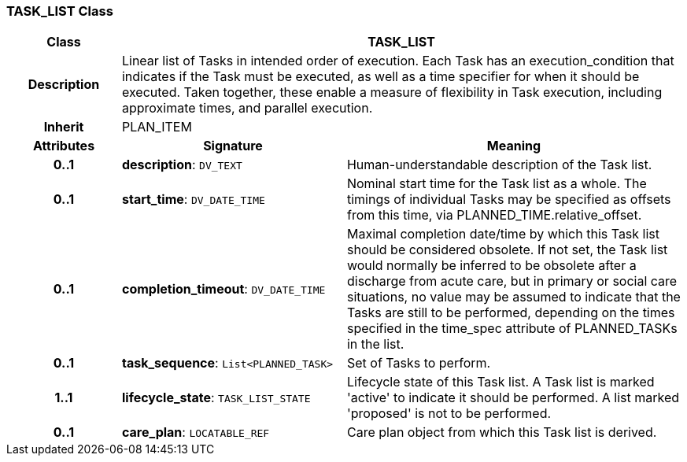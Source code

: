 === TASK_LIST Class

[cols="^1,2,3"]
|===
h|*Class*
2+^h|*TASK_LIST*

h|*Description*
2+a|Linear list of Tasks in intended order of execution. Each Task has an execution_condition that indicates if the Task must be executed, as well as a time specifier for when it should be executed. Taken together, these enable a measure of flexibility in Task execution, including approximate times, and parallel execution.

h|*Inherit*
2+|PLAN_ITEM

h|*Attributes*
^h|*Signature*
^h|*Meaning*

h|*0..1*
|*description*: `DV_TEXT`
a|Human-understandable description of the Task list.

h|*0..1*
|*start_time*: `DV_DATE_TIME`
a|Nominal start time for the Task list as a whole. The timings of individual Tasks may be specified as offsets from this time, via PLANNED_TIME.relative_offset.

h|*0..1*
|*completion_timeout*: `DV_DATE_TIME`
a|Maximal completion date/time by which this Task list should be considered obsolete. If not set, the Task list would normally be inferred to be obsolete after a discharge from acute care, but in primary or social care situations, no value may be assumed to indicate that the Tasks are still to be performed, depending on the times specified in the time_spec attribute of PLANNED_TASKs in the list.

h|*0..1*
|*task_sequence*: `List<PLANNED_TASK>`
a|Set of Tasks to perform.

h|*1..1*
|*lifecycle_state*: `TASK_LIST_STATE`
a|Lifecycle state of this Task list. A Task list is marked 'active' to indicate it should be performed. A list marked 'proposed' is not to be performed.

h|*0..1*
|*care_plan*: `LOCATABLE_REF`
a|Care plan object from which this Task list is derived.
|===
